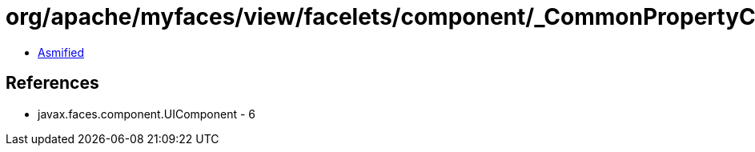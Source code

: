 = org/apache/myfaces/view/facelets/component/_CommonPropertyConstants.class

 - link:_CommonPropertyConstants-asmified.java[Asmified]

== References

 - javax.faces.component.UIComponent - 6
